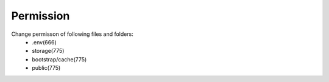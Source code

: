 Permission
==============

Change permisson of following files and folders:
 - .env(666)
 - storage(775)
 - bootstrap/cache(775)
 - public(775)

